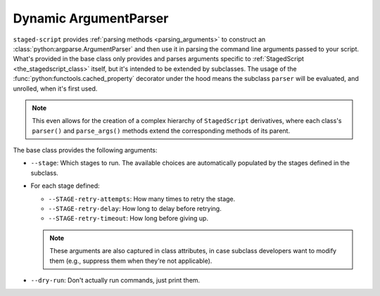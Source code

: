 Dynamic ArgumentParser
======================

``staged-script`` provides :ref:`parsing methods <parsing_arguments>` to
construct an :class:`python:argparse.ArgumentParser` and then use it in
parsing the command line arguments passed to your script.  What's
provided in the base class only provides and parses arguments specific
to :ref:`StagedScript <the_stagedscript_class>` itself, but it's
intended to be extended by subclasses.  The usage of the
:func:`python:functools.cached_property` decorator under the hood means
the subclass ``parser`` will be evaluated, and unrolled, when it's first
used.

.. note::

   This even allows for the creation of a complex hierarchy of
   ``StagedScript`` derivatives, where each class's ``parser()`` and
   ``parse_args()`` methods extend the corresponding methods of its
   parent.

The base class provides the following arguments:

* ``--stage``:  Which stages to run.  The available choices are
  automatically populated by the stages defined in the subclass.
* For each stage defined:

  * ``--STAGE-retry-attempts``:  How many times to retry the stage.
  * ``--STAGE-retry-delay``:  How long to delay before retrying.
  * ``--STAGE-retry-timeout``:  How long before giving up.

  .. note::

     These arguments are also captured in class attributes, in case
     subclass developers want to modify them (e.g., suppress them when
     they're not applicable).

* ``--dry-run``:  Don't actually run commands, just print them.
